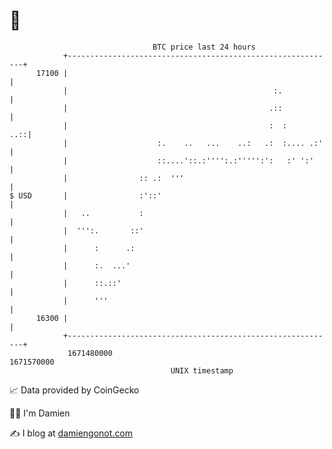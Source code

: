 * 👋

#+begin_example
                                   BTC price last 24 hours                    
               +------------------------------------------------------------+ 
         17100 |                                                            | 
               |                                              :.            | 
               |                                             .::            | 
               |                                             :  :       ..::| 
               |                    :.    ..   ...    ..:   .:  :.... .:'   | 
               |                    ::....'::.:'''':.:''''':':   :' ':'     | 
               |                :: .:  '''                                  | 
   $ USD       |                :'::'                                       | 
               |   ..           :                                           | 
               |  ''':.       ::'                                           | 
               |      :      .:                                             | 
               |      :.  ...'                                              | 
               |      ::.::'                                                | 
               |      '''                                                   | 
         16300 |                                                            | 
               +------------------------------------------------------------+ 
                1671480000                                        1671570000  
                                       UNIX timestamp                         
#+end_example
📈 Data provided by CoinGecko

🧑‍💻 I'm Damien

✍️ I blog at [[https://www.damiengonot.com][damiengonot.com]]
